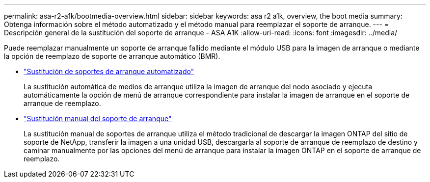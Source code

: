 ---
permalink: asa-r2-a1k/bootmedia-overview.html 
sidebar: sidebar 
keywords: asa r2 a1k, overview, the boot media 
summary: Obtenga información sobre el método automatizado y el método manual para reemplazar el soporte de arranque. 
---
= Descripción general de la sustitución del soporte de arranque - ASA A1K
:allow-uri-read: 
:icons: font
:imagesdir: ../media/


[role="lead"]
Puede reemplazar manualmente un soporte de arranque fallido mediante el módulo USB para la imagen de arranque o mediante la opción de reemplazo de soporte de arranque automático (BMR).

* link:bootmedia-replace-requirements-bmr.html["Sustitución de soportes de arranque automatizado"]
+
La sustitución automática de medios de arranque utiliza la imagen de arranque del nodo asociado y ejecuta automáticamente la opción de menú de arranque correspondiente para instalar la imagen de arranque en el soporte de arranque de reemplazo.

* link:bootmedia-replace-requirements.html["Sustitución manual del soporte de arranque"]
+
La sustitución manual de soportes de arranque utiliza el método tradicional de descargar la imagen ONTAP del sitio de soporte de NetApp, transferir la imagen a una unidad USB, descargarla al soporte de arranque de reemplazo de destino y caminar manualmente por las opciones del menú de arranque para instalar la imagen ONTAP en el soporte de arranque de reemplazo.


